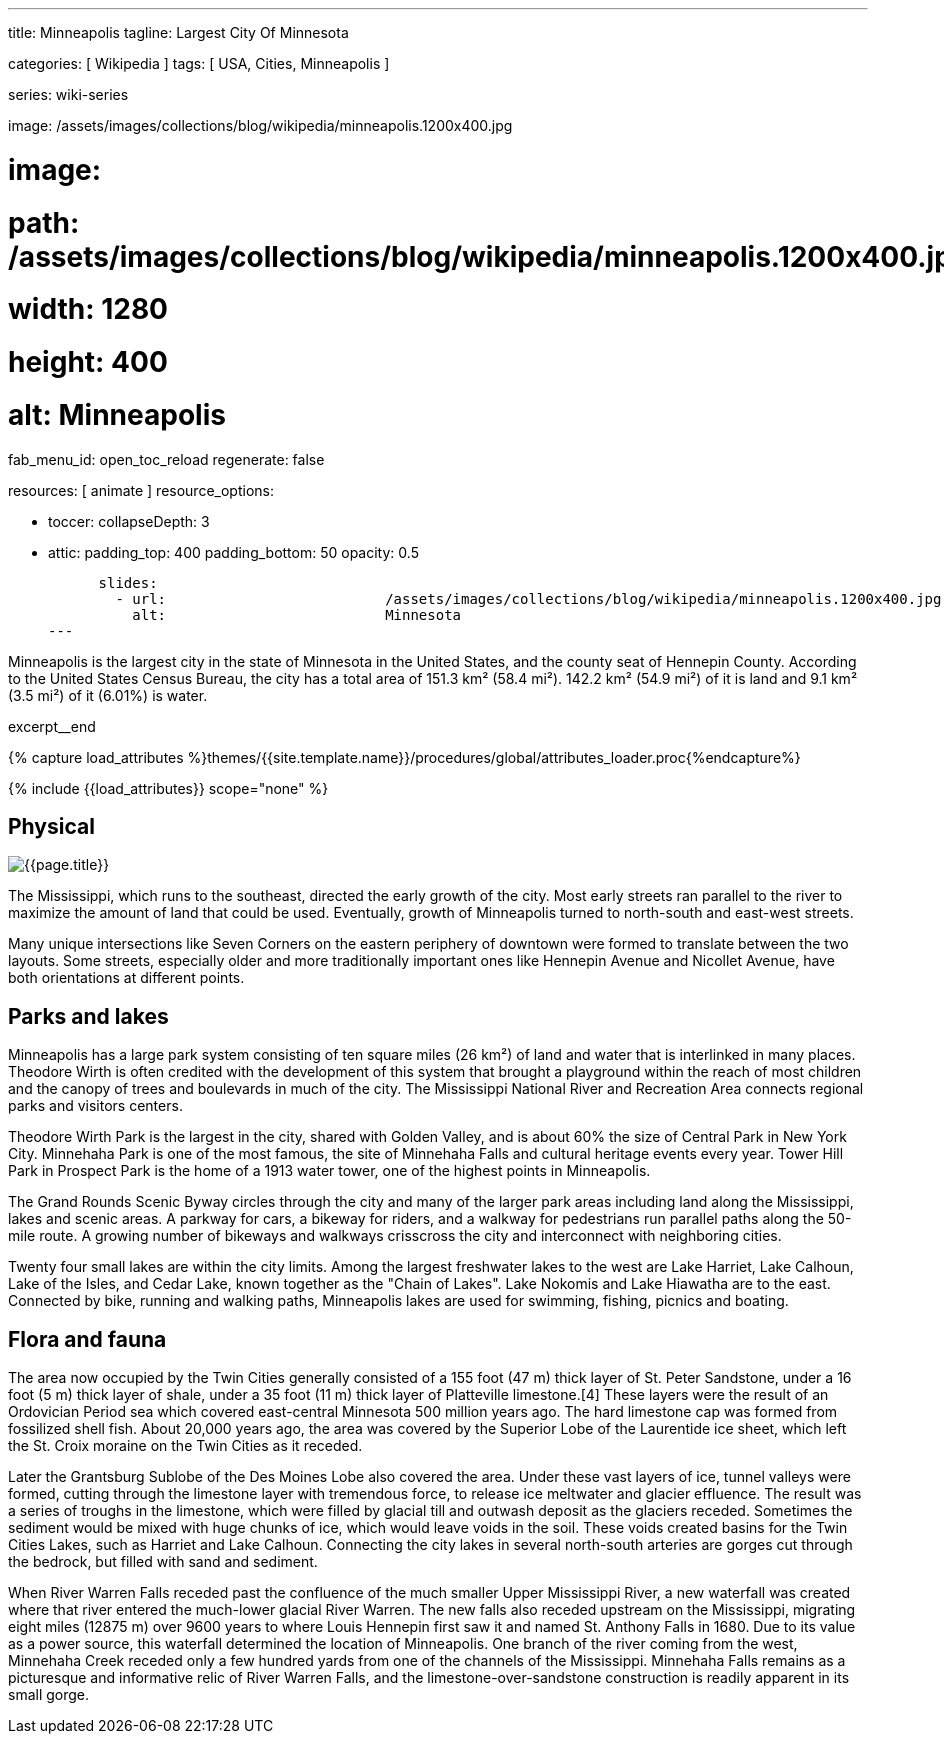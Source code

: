 ---
title:                                  Minneapolis
tagline:                                Largest City Of Minnesota

categories:                             [ Wikipedia ]
tags:                                   [ USA, Cities, Minneapolis ]

series:                                 wiki-series

image:                                  /assets/images/collections/blog/wikipedia/minneapolis.1200x400.jpg

# image:
#   path:                               /assets/images/collections/blog/wikipedia/minneapolis.1200x400.jpg
#   width:                              1280
#   height:                             400
#   alt:                                Minneapolis

fab_menu_id:                            open_toc_reload
regenerate:                             false

resources:                              [ animate ]
resource_options:

  - toccer:
      collapseDepth:                    3

  - attic:
      padding_top:                      400
      padding_bottom:                   50
      opacity:                          0.5

      slides:
        - url:                          /assets/images/collections/blog/wikipedia/minneapolis.1200x400.jpg
          alt:                          Minnesota
---

// Page Initializer
// =============================================================================
// Enable the Liquid Preprocessor
:page-liquid:

// Additional Asciidoc page attributes goes here
// -----------------------------------------------------------------------------
:page-imagesdir:                        {{page.images.dir}}
:wikipedia-article:                     https://en.wikipedia.org/wiki/Geography_of_Minneapolis

// Place an excerpt at the most top position
// -----------------------------------------------------------------------------
[role="dropcap"]
Minneapolis is the largest city in the state of Minnesota in the United States,
and the county seat of Hennepin County. According to the United States Census
Bureau, the city has a total area of 151.3 km² (58.4 mi²). 142.2 km² (54.9 mi²)
of it is land and 9.1 km² (3.5 mi²) of it (6.01%) is water.

excerpt__end

//  Load Liquid procedures
// -----------------------------------------------------------------------------
{% capture load_attributes %}themes/{{site.template.name}}/procedures/global/attributes_loader.proc{%endcapture%}

// Load page attributes
// -----------------------------------------------------------------------------
{% include {{load_attributes}} scope="none" %}


// Page content
// ~~~~~~~~~~~~~~~~~~~~~~~~~~~~~~~~~~~~~~~~~~~~~~~~~~~~~~~~~~~~~~~~~~~~~~~~~~~~~
// Read: link:{wikipedia-article}[From Wikipedia, the free encyclopedia, window="_blank"].

// Include sub-documents (if any)
// -----------------------------------------------------------------------------
[[readmore]]
== Physical

[role="mt-3 mb-5"]
image::collections/blog/wikipedia/minneapolis.1200x400.jpg[{{page.title}}]

[role="dropcap mt-4"]
The Mississippi, which runs to the southeast, directed the early growth of the
city. Most early streets ran parallel to the river to maximize the amount of
land that could be used. Eventually, growth of Minneapolis turned to north-south
and east-west streets.

Many unique  intersections like Seven Corners on the eastern periphery of
downtown were formed to translate between the two layouts. Some streets,
especially older and more traditionally important ones like Hennepin Avenue
and Nicollet Avenue, have both orientations at different points.

== Parks and lakes

[role="dropcap mt-4"]
Minneapolis has a large park system consisting of ten square miles (26 km²)
of land and water that is interlinked in many places. Theodore Wirth is often
credited with the development of this system that brought a playground within
the reach of most children and the canopy of trees and boulevards in much of
the city. The Mississippi National River and Recreation Area connects regional
parks and visitors centers.

Theodore Wirth Park is the largest in the city, shared with Golden Valley,
and is about 60% the size of Central Park in New York City. Minnehaha Park
is one of the most famous, the site of Minnehaha Falls and cultural heritage
events every year. Tower Hill Park in Prospect Park is the home of a 1913
water tower, one of the highest points in Minneapolis.

The Grand Rounds Scenic Byway circles through the city and many of the larger
park areas including land along the Mississippi, lakes and scenic areas.
A parkway for cars, a bikeway for riders, and a walkway for pedestrians run
parallel paths along the 50-mile route. A growing number of bikeways and
walkways crisscross the city and interconnect with neighboring cities.

Twenty four small lakes are within the city limits. Among the largest
freshwater lakes to the west are Lake Harriet, Lake Calhoun, Lake of the
Isles, and Cedar Lake, known together as the "Chain of Lakes". Lake Nokomis
and Lake Hiawatha are to the east. Connected by bike, running and walking
paths, Minneapolis lakes are used for swimming, fishing, picnics and boating.

== Flora and fauna

[role="dropcap mt-4"]
The area now occupied by the Twin Cities generally consisted of a 155 foot
(47 m) thick layer of St. Peter Sandstone, under a 16 foot (5 m) thick layer
of shale, under a 35 foot (11 m) thick layer of Platteville limestone.[4]
These layers were the result of an Ordovician Period sea which covered
east-central Minnesota 500 million years ago. The hard limestone cap
was formed from fossilized shell fish. About 20,000 years ago, the area
was covered by the Superior Lobe of the Laurentide ice sheet, which left
the St. Croix moraine on the Twin Cities as it receded.

Later the Grantsburg Sublobe of the Des Moines Lobe also covered the area.
Under these vast layers of ice, tunnel valleys were formed, cutting through the
limestone layer with tremendous force, to release ice meltwater and glacier
effluence. The result was a series of troughs in the limestone, which
were filled by glacial till and outwash deposit as the glaciers receded.
Sometimes the sediment would be mixed with huge chunks of ice, which would
leave voids in the soil. These voids created basins for the Twin Cities Lakes,
such as Harriet and Lake Calhoun. Connecting the city lakes in several
north-south arteries are gorges cut through the bedrock, but filled with
sand and sediment.

When River Warren Falls receded past the confluence of the much smaller
Upper Mississippi River, a new waterfall was created where that river entered
the much-lower glacial River Warren. The new falls also receded upstream on
the Mississippi, migrating eight miles (12875 m) over 9600 years to where
Louis Hennepin first saw it and named St. Anthony Falls in 1680. Due to its
value as a power source, this waterfall determined the location of Minneapolis.
One branch of the river coming from the west, Minnehaha Creek receded only a
few hundred yards from one of the channels of the Mississippi. Minnehaha Falls
remains as a picturesque and informative relic of River Warren Falls, and the
limestone-over-sandstone construction is readily apparent in its small gorge.
